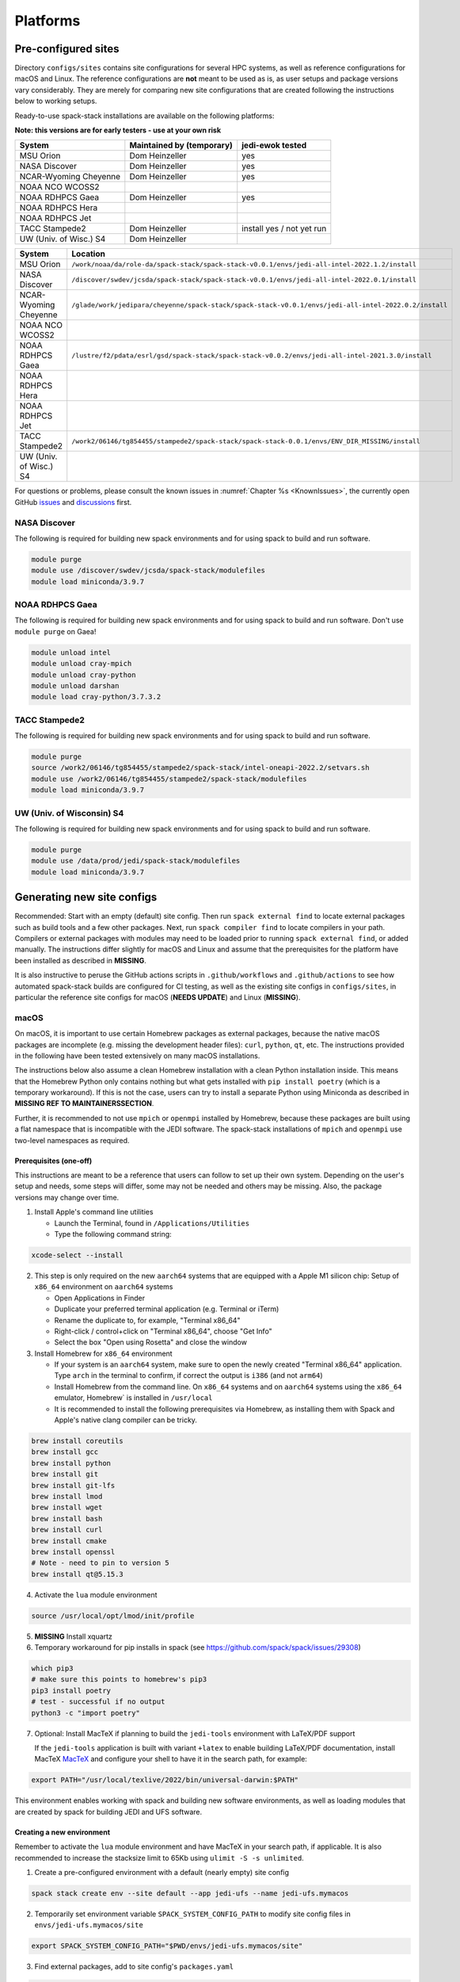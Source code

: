 .. _Platforms:

*************************
Platforms
*************************

==============================
Pre-configured sites
==============================

Directory ``configs/sites`` contains site configurations for several HPC systems, as well as reference configurations for macOS and Linux. The reference configurations are **not** meant to be used as is, as user setups and package versions vary considerably. They are merely for comparing new site configurations that are created following the instructions below to working setups.

Ready-to-use spack-stack installations are available on the following platforms:

**Note: this versions are for early testers - use at your own risk**

+------------------------+---------------------------+---------------------------+
| System                 | Maintained by (temporary) | jedi-ewok tested          |
+========================+===========================+===========================+
| MSU Orion              | Dom Heinzeller            | yes                       |
+------------------------+---------------------------+---------------------------+
| NASA Discover          | Dom Heinzeller            | yes                       |
+------------------------+---------------------------+---------------------------+
| NCAR-Wyoming Cheyenne  | Dom Heinzeller            | yes                       |
+------------------------+---------------------------+---------------------------+
| NOAA NCO WCOSS2        |                           |                           |
+------------------------+---------------------------+---------------------------+
| NOAA RDHPCS Gaea       | Dom Heinzeller            | yes                       |
+------------------------+---------------------------+---------------------------+
| NOAA RDHPCS Hera       |                           |                           |
+------------------------+---------------------------+---------------------------+
| NOAA RDHPCS Jet        |                           |                           |
+------------------------+---------------------------+---------------------------+
| TACC Stampede2         | Dom Heinzeller            | install yes / not yet run |
+------------------------+---------------------------+---------------------------+
| UW (Univ. of Wisc.) S4 | Dom Heinzeller            |                           |
+------------------------+---------------------------+---------------------------+

+------------------------+-------------------------------------------------------------------------------------------------------+
| System                 | Location                                                                                              |
+========================+=======================================================================================================+
| MSU Orion              | ``/work/noaa/da/role-da/spack-stack/spack-stack-v0.0.1/envs/jedi-all-intel-2022.1.2/install``         |
+------------------------+-------------------------------------------------------------------------------------------------------+
| NASA Discover          | ``/discover/swdev/jcsda/spack-stack/spack-stack-v0.0.1/envs/jedi-all-intel-2022.0.1/install``         |
+------------------------+-------------------------------------------------------------------------------------------------------+
| NCAR-Wyoming Cheyenne  | ``/glade/work/jedipara/cheyenne/spack-stack/spack-stack-v0.0.1/envs/jedi-all-intel-2022.0.2/install`` |
+------------------------+-------------------------------------------------------------------------------------------------------+
| NOAA NCO WCOSS2        |                                                                                                       |
+------------------------+-------------------------------------------------------------------------------------------------------+
| NOAA RDHPCS Gaea       | ``/lustre/f2/pdata/esrl/gsd/spack-stack/spack-stack-v0.0.2/envs/jedi-all-intel-2021.3.0/install``     |
+------------------------+-------------------------------------------------------------------------------------------------------+
| NOAA RDHPCS Hera       |                                                                                                       |
+------------------------+-------------------------------------------------------------------------------------------------------+
| NOAA RDHPCS Jet        |                                                                                                       |
+------------------------+-------------------------------------------------------------------------------------------------------+
| TACC Stampede2         | ``/work2/06146/tg854455/stampede2/spack-stack/spack-stack-0.0.1/envs/ENV_DIR_MISSING/install``        |
+------------------------+-------------------------------------------------------------------------------------------------------+
| UW (Univ. of Wisc.) S4 |                                                                                                       |
+------------------------+-------------------------------------------------------------------------------------------------------+

For questions or problems, please consult the known issues in :numref:`Chapter %s <KnownIssues>`, the currently open GitHub `issues <https://github.com/noaa-emc/spack-stack/issues>`_ and `discussions <https://github.com/noaa-emc/spack-stack/discussions>`_ first.

------------------------------
NASA Discover
------------------------------

The following is required for building new spack environments and for using spack to build and run software.

.. code-block:: console

   module purge
   module use /discover/swdev/jcsda/spack-stack/modulefiles
   module load miniconda/3.9.7

------------------------------
NOAA RDHPCS Gaea
------------------------------

The following is required for building new spack environments and for using spack to build and run software. Don't use ``module purge`` on Gaea!

.. code-block:: console

   module unload intel
   module unload cray-mpich
   module unload cray-python
   module unload darshan
   module load cray-python/3.7.3.2

------------------------------
TACC Stampede2
------------------------------

The following is required for building new spack environments and for using spack to build and run software.

.. code-block:: console

   module purge
   source /work2/06146/tg854455/stampede2/spack-stack/intel-oneapi-2022.2/setvars.sh
   module use /work2/06146/tg854455/stampede2/spack-stack/modulefiles
   module load miniconda/3.9.7

------------------------------
UW (Univ. of Wisconsin) S4
------------------------------

The following is required for building new spack environments and for using spack to build and run software.

.. code-block:: console

   module purge
   module use /data/prod/jedi/spack-stack/modulefiles
   module load miniconda/3.9.7

==============================
Generating new site configs
==============================
Recommended: Start with an empty (default) site config. Then run ``spack external find`` to locate external packages such as build tools and a few other packages. Next, run ``spack compiler find`` to locate compilers in your path. Compilers or external packages with modules may need to be loaded prior to running ``spack external find``, or added manually. The instructions differ slightly for macOS and Linux and assume that the prerequisites for the platform have been installed as described in **MISSING**.

It is also instructive to peruse the GitHub actions scripts in ``.github/workflows`` and ``.github/actions`` to see how automated spack-stack builds are configured for CI testing, as well as the existing site configs in ``configs/sites``, in particular the reference site configs for macOS (**NEEDS UPDATE**) and Linux (**MISSING**).

------------------------------
macOS
------------------------------

On macOS, it is important to use certain Homebrew packages as external packages, because the native macOS packages are incomplete (e.g. missing the development header files): ``curl``, ``python``, ``qt``, etc. The instructions provided in the following have been tested extensively on many macOS installations.

The instructions below also assume a clean Homebrew installation with a clean Python installation inside. This means that the Homebrew Python only contains nothing but what gets installed with ``pip install poetry`` (which is a temporary workaround). If this is not the case, users can try to install a separate Python using Miniconda as described in **MISSING REF TO MAINTAINERSSECTION**.

Further, it is recommended to not use ``mpich`` or ``openmpi`` installed by Homebrew, because these packages are built using a flat namespace that is incompatible with the JEDI software. The spack-stack installations of ``mpich`` and ``openmpi`` use two-level namespaces as required.

Prerequisites (one-off)
-----------------------

This instructions are meant to be a reference that users can follow to set up their own system. Depending on the user's setup and needs, some steps will differ, some may not be needed and others may be missing. Also, the package versions may change over time.

1. Install Apple's command line utilities

   - Launch the Terminal, found in ``/Applications/Utilities``

   - Type the following command string:

.. code-block:: console

   xcode-select --install

2. This step is only required on the new ``aarch64`` systems that are equipped with a Apple M1 silicon chip: Setup of ``x86_64`` environment on ``aarch64`` systems

   - Open Applications in Finder

   - Duplicate your preferred terminal application (e.g. Terminal or iTerm)

   - Rename the duplicate to, for example, "Terminal x86_64"

   - Right-click / control+click on "Terminal x86_64", choose "Get Info"

   - Select the box "Open using Rosetta" and close the window

3. Install Homebrew for ``x86_64`` environment

   - If your system is an ``aarch64`` system, make sure to open the newly created "Terminal x86_64" application. Type ``arch`` in the terminal to confirm, if correct the output is ``i386`` (and not ``arm64``)

   - Install Homebrew from the command line. On ``x86_64`` systems and on ``aarch64`` systems using the ``x86_64`` emulator, Homebrew` is installed in ``/usr/local``

   - It is recommended to install the following prerequisites via Homebrew, as installing them with Spack and Apple's native clang compiler can be tricky.

.. code-block:: console

   brew install coreutils
   brew install gcc
   brew install python
   brew install git
   brew install git-lfs
   brew install lmod
   brew install wget
   brew install bash
   brew install curl
   brew install cmake
   brew install openssl
   # Note - need to pin to version 5
   brew install qt@5.15.3

4. Activate the ``lua`` module environment

.. code-block:: console

   source /usr/local/opt/lmod/init/profile

5. **MISSING** Install xquartz

6. Temporary workaround for pip installs in spack (see https://github.com/spack/spack/issues/29308)

.. code-block:: console

   which pip3
   # make sure this points to homebrew's pip3
   pip3 install poetry
   # test - successful if no output
   python3 -c "import poetry"

7. Optional: Install MacTeX if planning to build the ``jedi-tools`` environment with LaTeX/PDF support

   If the ``jedi-tools`` application is built with variant ``+latex`` to enable building LaTeX/PDF documentation, install MacTeX 
   `MacTeX  <https://www.tug.org/mactex>`_ and configure your shell to have it in the search path, for example:

.. code-block:: console

   export PATH="/usr/local/texlive/2022/bin/universal-darwin:$PATH"

This environment enables working with spack and building new software environments, as well as loading modules that are created by spack for building JEDI and UFS software.

Creating a new environment
--------------------------

Remember to activate the ``lua`` module environment and have MacTeX in your search path, if applicable. It is also recommended to increase the stacksize limit to 65Kb using ``ulimit -S -s unlimited``.

1. Create a pre-configured environment with a default (nearly empty) site config

.. code-block:: console

   spack stack create env --site default --app jedi-ufs --name jedi-ufs.mymacos

2. Temporarily set environment variable ``SPACK_SYSTEM_CONFIG_PATH`` to modify site config files in ``envs/jedi-ufs.mymacos/site``

.. code-block:: console

   export SPACK_SYSTEM_CONFIG_PATH="$PWD/envs/jedi-ufs.mymacos/site"


3. Find external packages, add to site config's ``packages.yaml``

.. code-block:: console

   spack external find --scope system
   spack external find --scope system perl
   spack external find --scope system python
   spack external find --scope system wget

   #If the curl bin directory hasn't been added to PATH, need to prefix command
   PATH="/usr/local/Cellar/curl/7.83.0/bin:$PATH" \
        spack external find --scope system curl

   # If the qt5 bin directory hasn't been added to PATH, need to prefix command
   PATH="/usr/local/opt/qt5/bin:$PATH" \
       spack external find --scope system qt

   # Optional, only if planning to build jedi-tools environment with LaTeX support
   # The texlive bin directory must have been added to PATH (see above)
   spack external find --scope system texlive

4. Find compilers, add to site config's ``compilers.yaml``

.. code-block:: console

   spack compiler find --scope system

5. Do **not** forget to unset the ``SPACK_SYSTEM_CONFIG_PATH`` environment variable!

.. code-block:: console

   export -n SPACK_SYSTEM_CONFIG_PATH

6. Set default compiler and MPI library and flag Python as non-buildable

.. code-block:: console

   spack config add "packages:python:buildable:False"
   spack config add "packages:all:providers:mpi:[openmpi@4.1.3]"
   spack config add "packages:all:compiler:[apple-clang@13.1.6]"

7. If ``mpich`` or ``openmpi`` are installed with spack-stack, whitelist the mpi provider so that spack creates the module

.. code-block:: console

   spack config add "modules:default:tcl:whitelist:[openmpi]"
   spack config add "modules:default:lmod:whitelist:[openmpi]"

8. Turn off OpenMP for a number of packages when using ``apple-clang`` or ``clang``

.. code-block:: console

   spack config add "packages:wgrib2:variants: ~openmp"
   spack config add "packages:fms:variants: ~openmp"
   spack config add "packages:fms-jcsda:variants: ~openmp"

9. Optionally edit site config files and common config files, for example to emove duplicate versions of external packages that are unwanted

.. code-block:: console

   vi envs/jedi-ufs.mymacos/spack.yaml
   vi envs/jedi-ufs.mymacos/packages.yaml
   vi envs/jedi-ufs.mymacos/site/*.yaml

10. Process the specs and install

.. code-block:: console

   spack concretize
   spack install [--verbose] [--fail-fast]

11. Create lua module files

.. code-block:: console

   spack module lmod refresh

12. Create meta-modules for compiler, mpi, python

.. code-block:: console

   spack stack setup-meta-modules

------------------------------
Linux
------------------------------

Note. Some older Linux systems do not support ``lua/lmod`` environment modules, which are default in the spack-stack site configs. This can be changed to ``tcl/tk`` environment modules (see below).

Prerequisites (one-off)
-----------------------

**MISSING**

Creating a new environment
--------------------------

1. Create a pre-configured environment with a default (nearly empty) site config

.. code-block:: console

   spack stack create env --site default --app jedi-ufs --name jedi-ufs.mylinux

2. Temporarily set environment variable ``SPACK_SYSTEM_CONFIG_PATH`` to modify site config files in ``envs/jedi-ufs.mymacos/site``

.. code-block:: console

   export SPACK_SYSTEM_CONFIG_PATH="$PWD/envs/jedi-ufs.mylinux/site"

3. Find external packages, add to site config's ``packages.yaml``

.. code-block:: console

   spack external find --scope system

   # MISSING - ADDITIONAL PACKAGES ADDED AS EXTERNALS, AND MODIFICATIONS OF PACKAGE VARIANTS ETC
   ...

**MISSING**

4. Find compilers, add to site config's ``compilers.yaml``

.. code-block:: console

   spack compiler find --scope system

5. Do **not** forget to unset the ``SPACK_SYSTEM_CONFIG_PATH`` environment variable!

.. code-block:: console

   export -n SPACK_SYSTEM_CONFIG_PATH


6. Optionally edit site config files and common config files, for example to emove duplicate versions of external packages that are unwanted

.. code-block:: console

   vi envs/jedi-ufs.mylinux/spack.yaml
   vi envs/jedi-ufs.mylinux/packages.yaml
   vi envs/jedi-ufs.mylinux/site/*.yaml

7. Process the specs and install

.. code-block:: console

   spack concretize
   spack install [--verbose] [--fail-fast]

8. Create lua module files

.. code-block:: console

   spack module lmod refresh

9. Create meta-modules for compiler, mpi, python

.. code-block:: console

   spack stack setup-meta-modules
